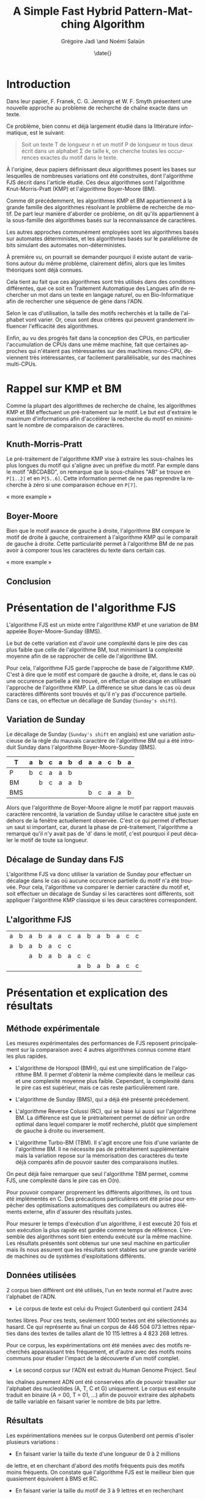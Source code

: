 #+TITLE: A Simple Fast Hybrid Pattern-Matching Algorithm
#+DATE: \date{}
#+AUTHOR: Grégoire Jadi \and Noémi Salaün
#+EMAIL: daimrod@gmail.com
#+OPTIONS: ':nil *:t -:t ::t <:t H:3 \n:nil ^:t arch:headline
#+OPTIONS: author:t c:nil creator:comment d:(not LOGBOOK) date:t e:t
#+OPTIONS: email:nil f:t inline:t num:t p:nil pri:nil stat:t tags:t
#+OPTIONS: tasks:t tex:t timestamp:t toc:t todo:t |:t
#+CREATOR: Emacs 24.3.50.1 (Org mode 8.0.2)
#+DESCRIPTION:
#+EXCLUDE_TAGS: noexport
#+KEYWORDS:
#+LANGUAGE: fr
#+SELECT_TAGS: export
#+STARTUP: latexpreview
#+STARTUP: entitiespretty


* Introduction
Dans leur papier, F. Franek, C. G. Jennings et W. F. Smyth présentent
une nouvelle approche au problème de recherche de chaîne exacte dans
un texte.

Ce problème, bien connu et déjà largement étudié dans la littérature
informatique, est le suivant:

#+BEGIN_QUOTE
Soit un texte T de longueur n et un motif P de longueur m tous deux
écrit dans un alphabet \Sigma de taille k, on cherche toutes les occurrences
exactes du motif dans le texte.
#+END_QUOTE

À l'origine, deux papiers définissant deux algorithmes posent les
bases sur lesquelles de nombreuses variations ont été construites,
dont l'algorithme FJS décrit dans l'article étudié. Ces deux
algorithmes sont l'algorithme Knut-Morris-Pratt (KMP) et l'algorithme
Boyer-Moore (BM).

Comme dit précédemment, les algorithmes KMP et BM appartiennent à la
grande famille des algorithmes résolvant le problème de recherche de
motif. De part leur manière d'aborder ce problème, on dit qu'ils
appartiennent à la sous-famille des algorithmes basés sur la
reconnaissance de caractères. 

Les autres approches communément employées sont les algorithmes basés
sur automates déterministes, et les algorithmes basés sur le
parallélisme de bits simulant des automates non-déterministes.

À première vu, on pourrait se demander pourquoi il existe autant de
variations autour du même problème, clairement défini, alors que les
limites théoriques sont déjà connues.

Cela tient au fait que ces algorithmes sont très utilisés dans des
conditions différentes, que ce soit en Traitement Automatique des
Langues afin de rechercher un mot dans un texte en langage naturel, ou
en Bio-Informatique afin de rechercher une séquence de gène dans
l'ADN.

Selon le cas d'utilisation, la taille des motifs recherchés et la
taille de l'alphabet vont varier. Or, ceux sont deux critères qui
peuvent grandement influencer l'efficacité des algorithmes.

Enfin, au vu des progrès fait dans la conception des CPUs, en
particulier l'accumulation de CPUs dans une même machine, fait que
certaines approches qui n'étaient pas intéressantes sur des machines
mono-CPU, deviennent très intéressantes, car facilement
parallélisable, sur des machines multi-CPUs.

* Rappel sur KMP et BM
Comme la plupart des algorithmes de recherche de chaîne, les
algorithmes KMP et BM effectuent un pré-traitement sur le motif. Le
but est d'extraire le maximum d'informations afin d'accélérer la
recherche du motif en minimisant le nombre de comparaison de
caractères.

** Knuth-Morris-Pratt
Le pré-traitement de l'algorithme KMP vise à extraire les sous-chaînes
les plus longues du motif qui s'aligne avec un préfixe du motif. Par
exmple dans le motif "ABCDABD", on remarque que la sous-chaînes "AB"
se trouve en ~P[1..2]~ et en ~P[5..6]~. Cette information permet de ne
pas reprendre la recherche à zéro si une comparaison échoue en ~P[7]~.

« more example »
** Boyer-Moore
Bien que le motif avance de gauche à droite, l'algorithme BM compare
le motif de droite à gauche, contrairement à l'algorithme KMP qui le
comparait de gauche à droite. Cette particularité permet à
l'algorithme BM de ne pas avoir à comporer tous les caractères du
texte dans certain cas.

« more example »

** Conclusion


* Présentation de l'algorithme FJS
L'algorithme FJS est un mixte entre l'algorithme KMP et une variation
de BM appelée Boyer-Moore-Sunday (BMS).

Le but de cette variation est d'avoir une complexité dans le pire des
cas plus faible que celle de l'algorithme BM, tout minimisant la
complexité moyenne afin de se rapprocher de celle de l'algorithme BM.

Pour cela, l'algorithme FJS garde l'approche de base de l'algorithme
KMP. C'est à dire que le motif est comparè de gauche à droite, et,
dans le cas où une occurence partielle a été trouvé, on effectue un
décalage en utilisant l'approche de l'algorithme KMP. La différence se
situe dans le cas où deux caractères différents sont trouvés et qu'il
n'y pas d'occurence partielle. Dans ce cas, on effectue un décallage
de Sunday (~Sunday's shift~).

** Variation de Sunday
Le décallage de Sunday (~Sunday's shift~ en anglais) est une variation
astucieuse de la règle du mauvais caractère de l'algorithme BM qui a
été introduit Sunday dans l'algorithme Boyer-Moore-Sunday (BMS).

#+ATTR_LATEX: :align ccccccccccccc
| T   | a | b | c                | a                  | b                  | d | a | a | c | b | a |
|-----+---+---+------------------+--------------------+--------------------+---+---+---+---+---+---|
| P   | b | c | \cellcolor{red}a | \cellcolor{green}a | \cellcolor{green}b |   |   |   |   |   |   |
| BM  |   | b | c                | a                  | a                  | b |   |   |   |   |   |
| BMS |   |   |                  |                    |                    |   | b | c | a | a | b | 

Alors que l'algorithme de Boyer-Moore aligne le motif par rapport
mauvais caractère rencontré, la variation de Sunday utilise le
caractère situé juste en dehors de la fenêtre actuellement observée.
C'est ce qui permet d'effectuer un saut si important, car, durant la
phase de pré-traitement, l'algorithme a remarqué qu'il n'y avait pas
de 'd' dans le motif, c'est pourquoi il peut décaler le motif de toute
sa longueur.

** Décalage de Sunday dans FJS
L'algorithme FJS va donc utiliser la variation de Sunday pour
effectuer un décalage dans le cas où aucune occurence partielle du
motif n'a été trouvée. Pour cela, l'algorithme va comparer le dernier
caractère du motif et, soit effectuer un décalage de Sunday si les
caractères sont différents, soit appliquer l'algorithme KMP classique
si les deux caractères correspondent.

** L'algorithme FJS

#+ATTR_LATEX: :align ccccccccccccccc
| a                   | b                   | a                   | b                   | a                   | a                   | c                  | a                   | b                   | a                   | b                   | a                   | c                   | c                  |
| \cellcolor{YellowGreen}a | \cellcolor{YellowGreen}b | \cellcolor{YellowGreen}a | \cellcolor{YellowGreen}b | \cellcolor{YellowGreen}a | \cellcolor{orange}c | \cellcolor{green}c |                     |                     |                     |                     |                     |                     |                    |
|                     |                     | a                   | b                   | a                   | b                   | a                  | c                   | \cellcolor{red}c    |                     |                     |                     |                     |                    |
|                     |                     |                     |                     |                     |                     |                    | \cellcolor{YellowGreen}a | \cellcolor{YellowGreen}b | \cellcolor{YellowGreen}a | \cellcolor{YellowGreen}b | \cellcolor{YellowGreen}a | \cellcolor{YellowGreen}c | \cellcolor{green}c |


* Présentation et explication des résultats

** Méthode expérimentale

Les mesures expérimentales des performances de FJS reposent principalement
sur la comparaison avec 4 autres algorithmes connus comme étant les plus
rapides.

- L'algorithme de Horspool (BMH), qui est une simplification de
  l'algorithme BM. Il permet d'obtenir la même complexité dans le
  meilleur cas et une complexité moyenne plus faible. Cependant, la
  complexité dans le pire cas est supérieur, mais ce cas reste
  particulièrement rare.

- L'algorithme de Sunday (BMS), qui a déjà été présenté précédement.

- L'algorithme Reverse Colussi (RC), qui se base lui aussi sur
  l'algorithme BM. La différence est que le prétraitement permet de
  définir un ordre optimal dans lequel comparer le motif recherché,
  plutôt que simplement de gauche à droite ou inversement.

- L'algorithme Turbo-BM (TBM). Il s'agit encore une fois d'une
  variante de l'algorithme BM. Il ne nécessite pas de prétraitement
  supplémentaire mais la variation repose sur la mémorisation des
  caractères du texte déjà comparés afin de pouvoir sauter des
  comparaisons inutiles.

On peut déjà faire remarquer que seul l'algorithme TBM permet, comme
FJS, une complexité dans le pire cas en O(n).

Pour pouvoir comparer proprement les différents algorithmes, ils ont
tous été implémentés en C. Des précautions particulières ont été prise
pour empécher des optimisations automatiques des compilateurs ou
autres éléments externe, afin d'assurer des résultats justes.

Pour mesurer le temps d'exécution d'un algorithme, il est executé 20
fois et son exécution la plus rapide est gardée comme temps de
référence. L'ensemble des algorithmes sont bien entendu exécuté sur la
même machine. Les résultats présentés sont obtenus sur une seul
machine en particulier mais ils nous assurent que les résultats sont
stables sur une grande variété de machines ou de systèmes
d'exploitations différents.

** Données utilisées

2 corpus bien différent ont été utilisés, l'un en texte normal et
l'autre avec l'alphabet de l'ADN.

  - Le corpus de texte est celui du Project Gutenberd qui contient 2434
  textes libres. Pour ces tests, seulement 1000 textes ont été
  sélectionnés au hasard. Ce qui représente au final un corpus de
  446 504 073 lettres réparties dans des textes de tailles allant de
  10 115 lettres à 4 823 268 lettres.

  Pour ce corpus, les expérimentations ont été menées avec des motifs
  recherchés apparaissant très fréquement, et d'autre avec des motifs
  moins communs pour étudier l'impact de la découverte d'un motif complet.

  - Le second corpus sur l'ADN est extrait du Human Genome Project. Seul
  les chaînes purement ADN ont été conservées afin de pouvoir travailler
  sur l'alphabet des nucleotides (A, T, C et G) uniquement. Le corpus
  est ensuite traduit en binaire (A = 00, T = 01, ...) afin de pouvoir
  extraire des alphabets de taille variable en faisant varier le nombre de
  bits par lettre.

** Résultats

Les expérimentations menées sur le corpus Gutenberd ont permis d'isoler
plusieurs variations :
  - En faisant varier la taille du texte d'une longueur de 0 à 2 millions
  de lettre, et en cherchant d'abord des motifs fréquents puis des
  motifs moins fréquents. On constate que l'algorithme FJS est le meilleur
  bien que quasiement équivalent à BMS et RC.

  - En faisant varier la taille du motif de 3 à 9 lettres et en recherchant
  sur l'ensemble du corpus, on constate que l'algorithme FJS est encore une
  fois le meilleur suivi de près par BMS.

Le corpus ADN a permis d'étudier les variations de taille sur l'alphabet. On
constate alors des résultats très différents des précédents. En effet, pour
un alphabet de taille inférieure à 4, l'algorithme FJS est le moins performants
et c'est en travaillant avec un alphabet de taille supérieur à 8 que l'on
retrouve les 3 algorithmes habituels en tête avec FJS, BMS et RC. Cependant,
en continuant d'agrandir l'alphabet, l'algorithme RC devient de moins en moins
performant jusqu'à devenir dernier avec une taille supérieures à 30.

Une étude supplémenaire a été menée sur des cas particuliers :
  - Le pire cas de recherche de chaîne, avec T = a^n et P = aba. L'algorithme FJS
  se retrouve alors en quatrième position avec un temps d'exécution moyen 41%
  supérieur à l'algorithme RC classé premier.

  - Le cas où le motif est trouvé à toutes les positions, avec T = a^n et P = a^m.
  L'algorithme FJS donne alors les meilleurs performances, constantes malgré
  les modifications de la taille du motif.

  - Le pire cas spécifique pour l'algorithme BM original. Encore une fois, FJS
  termine en tête des tests avec un écart qui se creuse lorsque l'on agrandi
  le motif.

* Améliorations et variantes autour de FJS

* Back to the Future POV
